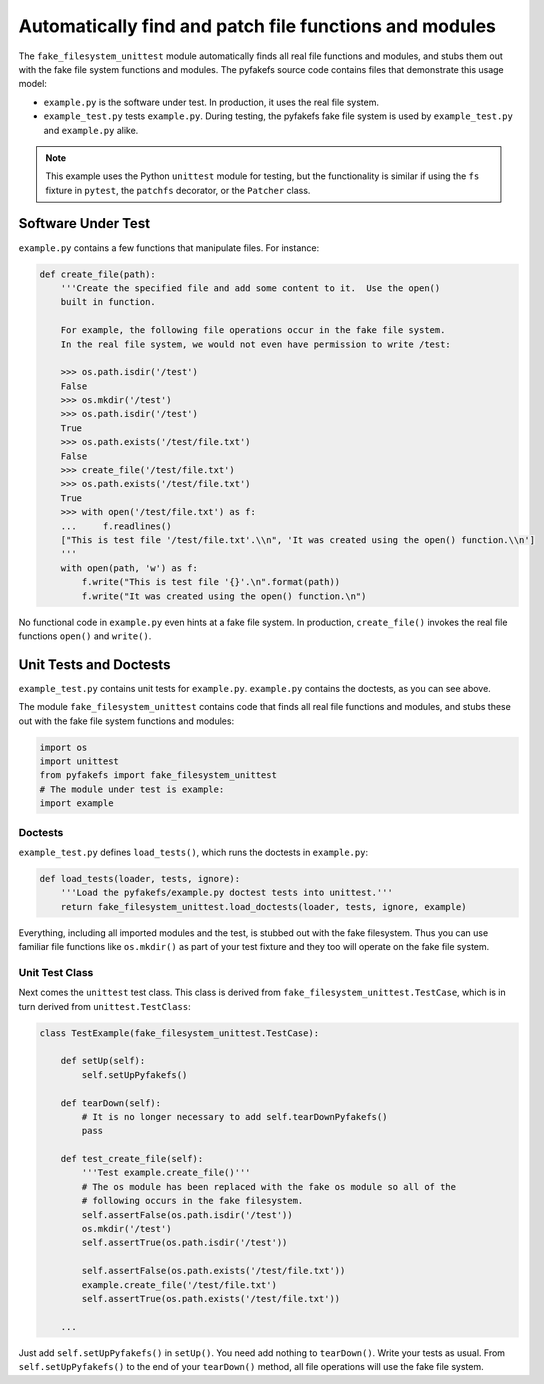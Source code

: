 .. _auto_patch:

Automatically find and patch file functions and modules
=======================================================
The ``fake_filesystem_unittest`` module automatically finds all real file
functions and modules, and stubs them out with the fake file system functions and modules.
The pyfakefs source code contains files that demonstrate this usage model:

- ``example.py`` is the software under test. In production, it uses the
  real file system.
- ``example_test.py`` tests ``example.py``. During testing, the pyfakefs fake
  file system is used by ``example_test.py`` and ``example.py`` alike.

.. note:: This example uses the Python ``unittest`` module for testing, but the
  functionality is similar if using the ``fs`` fixture in ``pytest``,
  the ``patchfs`` decorator, or the ``Patcher`` class.


Software Under Test
-------------------
``example.py`` contains a few functions that manipulate files.  For instance:

.. code:: python

    def create_file(path):
        '''Create the specified file and add some content to it.  Use the open()
        built in function.

        For example, the following file operations occur in the fake file system.
        In the real file system, we would not even have permission to write /test:

        >>> os.path.isdir('/test')
        False
        >>> os.mkdir('/test')
        >>> os.path.isdir('/test')
        True
        >>> os.path.exists('/test/file.txt')
        False
        >>> create_file('/test/file.txt')
        >>> os.path.exists('/test/file.txt')
        True
        >>> with open('/test/file.txt') as f:
        ...     f.readlines()
        ["This is test file '/test/file.txt'.\\n", 'It was created using the open() function.\\n']
        '''
        with open(path, 'w') as f:
            f.write("This is test file '{}'.\n".format(path))
            f.write("It was created using the open() function.\n")

No functional code in ``example.py`` even hints at a fake file system. In
production, ``create_file()`` invokes the real file functions ``open()`` and
``write()``.

Unit Tests and Doctests
-----------------------
``example_test.py`` contains unit tests for ``example.py``. ``example.py``
contains the doctests, as you can see above.

The module ``fake_filesystem_unittest`` contains code that finds all real file
functions and modules, and stubs these out with the fake file system functions
and modules:

.. code:: python

    import os
    import unittest
    from pyfakefs import fake_filesystem_unittest
    # The module under test is example:
    import example

Doctests
~~~~~~~~
``example_test.py`` defines ``load_tests()``, which runs the doctests in
``example.py``:

.. code:: python

    def load_tests(loader, tests, ignore):
        '''Load the pyfakefs/example.py doctest tests into unittest.'''
        return fake_filesystem_unittest.load_doctests(loader, tests, ignore, example)


Everything, including all imported modules and the test, is stubbed out
with the fake filesystem. Thus you can use familiar file functions like
``os.mkdir()`` as part of your test fixture and they too will operate on the
fake file system.

Unit Test Class
~~~~~~~~~~~~~~~
Next comes the ``unittest`` test class.  This class is derived from
``fake_filesystem_unittest.TestCase``, which is in turn derived from
``unittest.TestClass``:

.. code:: python

    class TestExample(fake_filesystem_unittest.TestCase):

        def setUp(self):
            self.setUpPyfakefs()

        def tearDown(self):
            # It is no longer necessary to add self.tearDownPyfakefs()
            pass

        def test_create_file(self):
            '''Test example.create_file()'''
            # The os module has been replaced with the fake os module so all of the
            # following occurs in the fake filesystem.
            self.assertFalse(os.path.isdir('/test'))
            os.mkdir('/test')
            self.assertTrue(os.path.isdir('/test'))

            self.assertFalse(os.path.exists('/test/file.txt'))
            example.create_file('/test/file.txt')
            self.assertTrue(os.path.exists('/test/file.txt'))

        ...


Just add ``self.setUpPyfakefs()`` in ``setUp()``. You need add nothing to
``tearDown()``.  Write your tests as usual.  From ``self.setUpPyfakefs()`` to
the end of your ``tearDown()`` method, all file operations will use the fake
file system.

